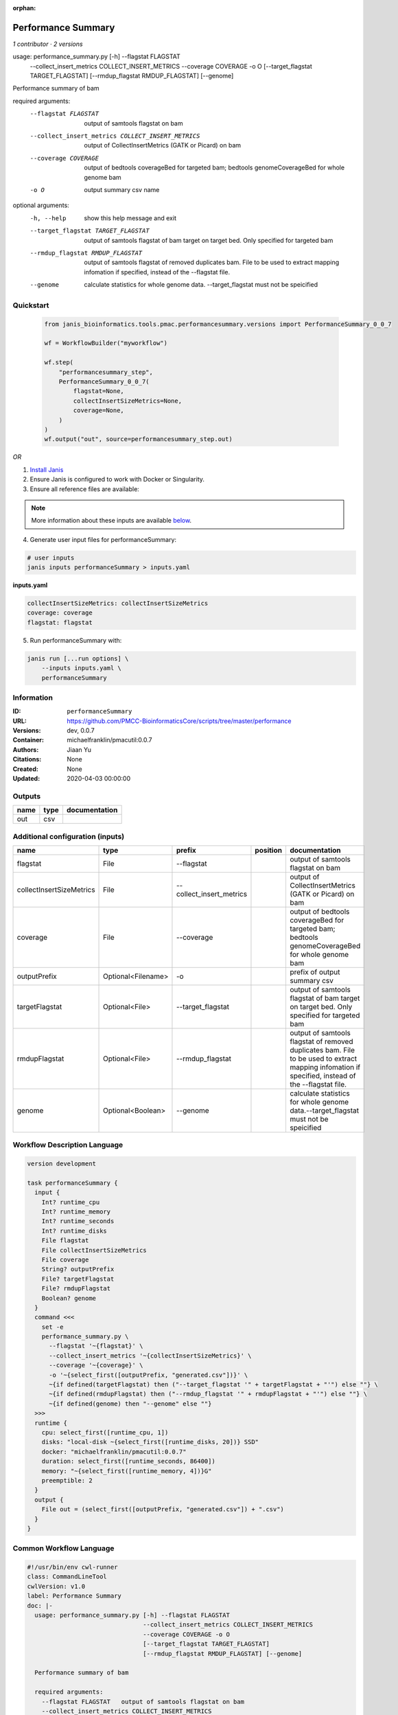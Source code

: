 :orphan:

Performance Summary
========================================

*1 contributor · 2 versions*

usage: performance_summary.py [-h] --flagstat FLAGSTAT
                              --collect_insert_metrics COLLECT_INSERT_METRICS
                              --coverage COVERAGE -o O
                              [--target_flagstat TARGET_FLAGSTAT]
                              [--rmdup_flagstat RMDUP_FLAGSTAT] [--genome]

Performance summary of bam

required arguments:
  --flagstat FLAGSTAT   output of samtools flagstat on bam
  --collect_insert_metrics COLLECT_INSERT_METRICS
                        output of CollectInsertMetrics (GATK or Picard) on bam
  --coverage COVERAGE   output of bedtools coverageBed for targeted bam;
                        bedtools genomeCoverageBed for whole genome bam
  -o O                  output summary csv name

optional arguments:
  -h, --help            show this help message and exit
  --target_flagstat TARGET_FLAGSTAT
                        output of samtools flagstat of bam target on target
                        bed. Only specified for targeted bam
  --rmdup_flagstat RMDUP_FLAGSTAT
                        output of samtools flagstat of removed duplicates bam.
                        File to be used to extract mapping infomation if
                        specified, instead of the --flagstat file.
  --genome              calculate statistics for whole genome data.
                        --target_flagstat must not be speicified
        


Quickstart
-----------

    .. code-block:: python

       from janis_bioinformatics.tools.pmac.performancesummary.versions import PerformanceSummary_0_0_7

       wf = WorkflowBuilder("myworkflow")

       wf.step(
           "performancesummary_step",
           PerformanceSummary_0_0_7(
               flagstat=None,
               collectInsertSizeMetrics=None,
               coverage=None,
           )
       )
       wf.output("out", source=performancesummary_step.out)
    

*OR*

1. `Install Janis </tutorials/tutorial0.html>`_

2. Ensure Janis is configured to work with Docker or Singularity.

3. Ensure all reference files are available:

.. note:: 

   More information about these inputs are available `below <#additional-configuration-inputs>`_.



4. Generate user input files for performanceSummary:

.. code-block:: bash

   # user inputs
   janis inputs performanceSummary > inputs.yaml



**inputs.yaml**

.. code-block:: yaml

       collectInsertSizeMetrics: collectInsertSizeMetrics
       coverage: coverage
       flagstat: flagstat




5. Run performanceSummary with:

.. code-block:: bash

   janis run [...run options] \
       --inputs inputs.yaml \
       performanceSummary





Information
------------

:ID: ``performanceSummary``
:URL: `https://github.com/PMCC-BioinformaticsCore/scripts/tree/master/performance <https://github.com/PMCC-BioinformaticsCore/scripts/tree/master/performance>`_
:Versions: dev, 0.0.7
:Container: michaelfranklin/pmacutil:0.0.7
:Authors: Jiaan Yu
:Citations: None
:Created: None
:Updated: 2020-04-03 00:00:00


Outputs
-----------

======  ======  ===============
name    type    documentation
======  ======  ===============
out     csv
======  ======  ===============


Additional configuration (inputs)
---------------------------------

========================  ==================  ========================  ==========  ==================================================================================================================================================
name                      type                prefix                    position    documentation
========================  ==================  ========================  ==========  ==================================================================================================================================================
flagstat                  File                --flagstat                            output of samtools flagstat on bam
collectInsertSizeMetrics  File                --collect_insert_metrics              output of CollectInsertMetrics (GATK or Picard) on bam
coverage                  File                --coverage                            output of bedtools coverageBed for targeted bam; bedtools genomeCoverageBed for whole genome bam
outputPrefix              Optional<Filename>  -o                                    prefix of output summary csv
targetFlagstat            Optional<File>      --target_flagstat                     output of samtools flagstat of bam target on target bed. Only specified for targeted bam
rmdupFlagstat             Optional<File>      --rmdup_flagstat                      output of samtools flagstat of removed duplicates bam. File to be used to extract mapping infomation if specified, instead of the --flagstat file.
genome                    Optional<Boolean>   --genome                              calculate statistics for whole genome data.--target_flagstat must not be speicified
========================  ==================  ========================  ==========  ==================================================================================================================================================

Workflow Description Language
------------------------------

.. code-block:: text

   version development

   task performanceSummary {
     input {
       Int? runtime_cpu
       Int? runtime_memory
       Int? runtime_seconds
       Int? runtime_disks
       File flagstat
       File collectInsertSizeMetrics
       File coverage
       String? outputPrefix
       File? targetFlagstat
       File? rmdupFlagstat
       Boolean? genome
     }
     command <<<
       set -e
       performance_summary.py \
         --flagstat '~{flagstat}' \
         --collect_insert_metrics '~{collectInsertSizeMetrics}' \
         --coverage '~{coverage}' \
         -o '~{select_first([outputPrefix, "generated.csv"])}' \
         ~{if defined(targetFlagstat) then ("--target_flagstat '" + targetFlagstat + "'") else ""} \
         ~{if defined(rmdupFlagstat) then ("--rmdup_flagstat '" + rmdupFlagstat + "'") else ""} \
         ~{if defined(genome) then "--genome" else ""}
     >>>
     runtime {
       cpu: select_first([runtime_cpu, 1])
       disks: "local-disk ~{select_first([runtime_disks, 20])} SSD"
       docker: "michaelfranklin/pmacutil:0.0.7"
       duration: select_first([runtime_seconds, 86400])
       memory: "~{select_first([runtime_memory, 4])}G"
       preemptible: 2
     }
     output {
       File out = (select_first([outputPrefix, "generated.csv"]) + ".csv")
     }
   }

Common Workflow Language
-------------------------

.. code-block:: text

   #!/usr/bin/env cwl-runner
   class: CommandLineTool
   cwlVersion: v1.0
   label: Performance Summary
   doc: |-
     usage: performance_summary.py [-h] --flagstat FLAGSTAT
                                   --collect_insert_metrics COLLECT_INSERT_METRICS
                                   --coverage COVERAGE -o O
                                   [--target_flagstat TARGET_FLAGSTAT]
                                   [--rmdup_flagstat RMDUP_FLAGSTAT] [--genome]

     Performance summary of bam

     required arguments:
       --flagstat FLAGSTAT   output of samtools flagstat on bam
       --collect_insert_metrics COLLECT_INSERT_METRICS
                             output of CollectInsertMetrics (GATK or Picard) on bam
       --coverage COVERAGE   output of bedtools coverageBed for targeted bam;
                             bedtools genomeCoverageBed for whole genome bam
       -o O                  output summary csv name

     optional arguments:
       -h, --help            show this help message and exit
       --target_flagstat TARGET_FLAGSTAT
                             output of samtools flagstat of bam target on target
                             bed. Only specified for targeted bam
       --rmdup_flagstat RMDUP_FLAGSTAT
                             output of samtools flagstat of removed duplicates bam.
                             File to be used to extract mapping infomation if
                             specified, instead of the --flagstat file.
       --genome              calculate statistics for whole genome data.
                             --target_flagstat must not be speicified
          

   requirements:
   - class: ShellCommandRequirement
   - class: InlineJavascriptRequirement
   - class: DockerRequirement
     dockerPull: michaelfranklin/pmacutil:0.0.7

   inputs:
   - id: flagstat
     label: flagstat
     doc: output of samtools flagstat on bam
     type: File
     inputBinding:
       prefix: --flagstat
   - id: collectInsertSizeMetrics
     label: collectInsertSizeMetrics
     doc: output of CollectInsertMetrics (GATK or Picard) on bam
     type: File
     inputBinding:
       prefix: --collect_insert_metrics
   - id: coverage
     label: coverage
     doc: |-
       output of bedtools coverageBed for targeted bam; bedtools genomeCoverageBed for whole genome bam
     type: File
     inputBinding:
       prefix: --coverage
   - id: outputPrefix
     label: outputPrefix
     doc: prefix of output summary csv
     type:
     - string
     - 'null'
     default: generated.csv
     inputBinding:
       prefix: -o
   - id: targetFlagstat
     label: targetFlagstat
     doc: |-
       output of samtools flagstat of bam target on target bed. Only specified for targeted bam
     type:
     - File
     - 'null'
     inputBinding:
       prefix: --target_flagstat
   - id: rmdupFlagstat
     label: rmdupFlagstat
     doc: |-
       output of samtools flagstat of removed duplicates bam. File to be used to extract mapping infomation if specified, instead of the --flagstat file.
     type:
     - File
     - 'null'
     inputBinding:
       prefix: --rmdup_flagstat
   - id: genome
     label: genome
     doc: |-
       calculate statistics for whole genome data.--target_flagstat must not be speicified
     type:
     - boolean
     - 'null'
     inputBinding:
       prefix: --genome

   outputs:
   - id: out
     label: out
     type: File
     outputBinding:
       glob: $((inputs.outputPrefix + ".csv"))
       outputEval: $((inputs.outputPrefix + ".csv"))
       loadContents: false
   stdout: _stdout
   stderr: _stderr

   baseCommand: performance_summary.py
   arguments: []
   id: performanceSummary


